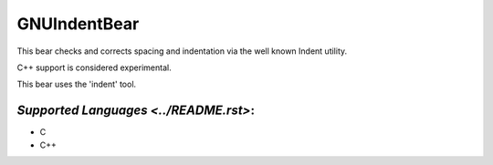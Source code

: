 **GNUIndentBear**
=================

This bear checks and corrects spacing and indentation via the well known
Indent utility.

C++ support is considered experimental.

This bear uses the 'indent' tool.

`Supported Languages <../README.rst>`:
-----

* C
* C++

